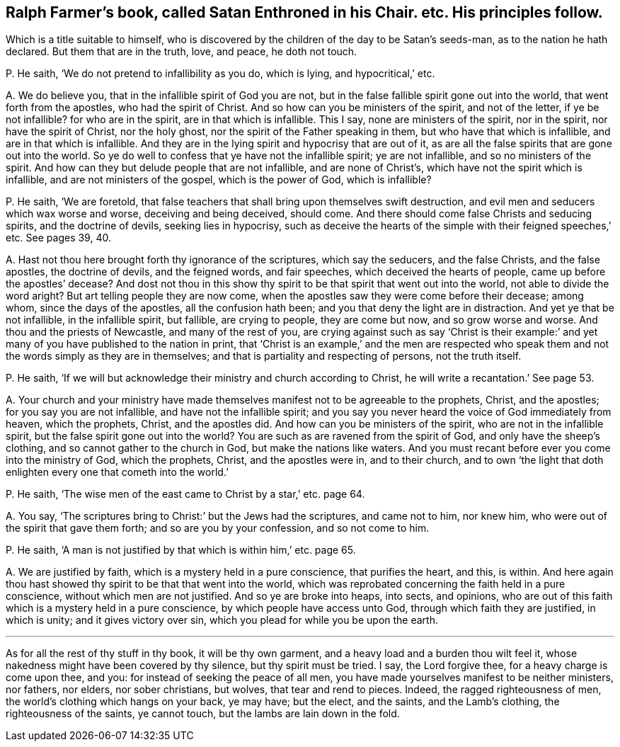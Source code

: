 [#ch-26.style-blurb, short="Satan Enthroned in his Chair"]
== Ralph Farmer`'s book, called [.book-title]#Satan Enthroned in his Chair.# etc. His principles follow.

[.heading-continuation-blurb]
Which is a title suitable to himself,
who is discovered by the children of the day to be Satan`'s seeds-man,
as to the nation he hath declared.
But them that are in the truth, love, and peace, he doth not touch.

[.discourse-part]
P+++.+++ He saith, '`We do not pretend to infallibility as you do, which is lying,
and hypocritical,`' etc.

[.discourse-part]
A+++.+++ We do believe you, that in the infallible spirit of God you are not,
but in the false fallible spirit gone out into the world,
that went forth from the apostles, who had the spirit of Christ.
And so how can you be ministers of the spirit, and not of the letter,
if ye be not infallible?
for who are in the spirit, are in that which is infallible.
This I say, none are ministers of the spirit, nor in the spirit,
nor have the spirit of Christ, nor the holy ghost,
nor the spirit of the Father speaking in them, but who have that which is infallible,
and are in that which is infallible.
And they are in the lying spirit and hypocrisy that are out of it,
as are all the false spirits that are gone out into the world.
So ye do well to confess that ye have not the infallible spirit; ye are not infallible,
and so no ministers of the spirit.
And how can they but delude people that are not infallible, and are none of Christ`'s,
which have not the spirit which is infallible, and are not ministers of the gospel,
which is the power of God, which is infallible?

[.discourse-part]
P+++.+++ He saith, '`We are foretold,
that false teachers that shall bring upon themselves swift destruction,
and evil men and seducers which wax worse and worse, deceiving and being deceived,
should come.
And there should come false Christs and seducing spirits, and the doctrine of devils,
seeking lies in hypocrisy,
such as deceive the hearts of the simple with their feigned speeches,`' etc.
See pages 39, 40.

[.discourse-part]
A+++.+++ Hast not thou here brought forth thy ignorance of the scriptures,
which say the seducers, and the false Christs, and the false apostles,
the doctrine of devils, and the feigned words, and fair speeches,
which deceived the hearts of people, came up before the apostles`' decease?
And dost not thou in this show thy spirit to be that spirit that went out into the world,
not able to divide the word aright?
But art telling people they are now come,
when the apostles saw they were come before their decease; among whom,
since the days of the apostles, all the confusion hath been;
and you that deny the light are in distraction.
And yet ye that be not infallible, in the infallible spirit, but fallible,
are crying to people, they are come but now, and so grow worse and worse.
And thou and the priests of Newcastle, and many of the rest of you,
are crying against such as say '`Christ is their example:`'
and yet many of you have published to the nation in print,
that '`Christ is an example,`' and the men are respected who speak
them and not the words simply as they are in themselves;
and that is partiality and respecting of persons, not the truth itself.

[.discourse-part]
P+++.+++ He saith, '`If we will but acknowledge their ministry and church according to Christ,
he will write a recantation.`' See page 53.

[.discourse-part]
A+++.+++ Your church and your ministry have made themselves
manifest not to be agreeable to the prophets,
Christ, and the apostles; for you say you are not infallible,
and have not the infallible spirit;
and you say you never heard the voice of God immediately from heaven, which the prophets,
Christ, and the apostles did.
And how can you be ministers of the spirit, who are not in the infallible spirit,
but the false spirit gone out into the world?
You are such as are ravened from the spirit of God, and only have the sheep`'s clothing,
and so cannot gather to the church in God, but make the nations like waters.
And you must recant before ever you come into the ministry of God, which the prophets,
Christ, and the apostles were in, and to their church,
and to own '`the light that doth enlighten every one that cometh into the world.`'

[.discourse-part]
P+++.+++ He saith, '`The wise men of the east came to Christ by a star,`' etc. page 64.

[.discourse-part]
A+++.+++ You say, '`The scriptures bring to Christ:`' but the Jews had the scriptures,
and came not to him, nor knew him, who were out of the spirit that gave them forth;
and so are you by your confession, and so not come to him.

[.discourse-part]
P+++.+++ He saith, '`A man is not justified by that which is within him,`' etc. page 65.

[.discourse-part]
A+++.+++ We are justified by faith, which is a mystery held in a pure conscience,
that purifies the heart, and this, is within.
And here again thou hast showed thy spirit to be that that went into the world,
which was reprobated concerning the faith held in a pure conscience,
without which men are not justified.
And so ye are broke into heaps, into sects, and opinions,
who are out of this faith which is a mystery held in a pure conscience,
by which people have access unto God, through which faith they are justified,
in which is unity; and it gives victory over sin,
which you plead for while you be upon the earth.

[.small-break]
'''

As for all the rest of thy stuff in thy book, it will be thy own garment,
and a heavy load and a burden thou wilt feel it,
whose nakedness might have been covered by thy silence, but thy spirit must be tried.
I say, the Lord forgive thee, for a heavy charge is come upon thee, and you:
for instead of seeking the peace of all men,
you have made yourselves manifest to be neither ministers, nor fathers, nor elders,
nor sober christians, but wolves, that tear and rend to pieces.
Indeed, the ragged righteousness of men, the world`'s clothing which hangs on your back,
ye may have; but the elect, and the saints, and the Lamb`'s clothing,
the righteousness of the saints, ye cannot touch,
but the lambs are lain down in the fold.
